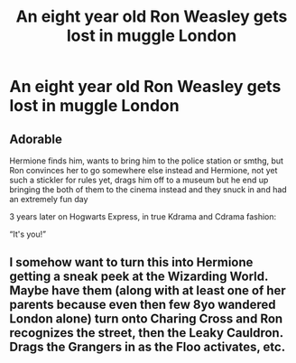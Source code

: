 #+TITLE: An eight year old Ron Weasley gets lost in muggle London

* An eight year old Ron Weasley gets lost in muggle London
:PROPERTIES:
:Author: Horse-person-
:Score: 18
:DateUnix: 1608164900.0
:DateShort: 2020-Dec-17
:FlairText: Prompt
:END:

** Adorable

Hermione finds him, wants to bring him to the police station or smthg, but Ron convinces her to go somewhere else instead and Hermione, not yet such a stickler for rules yet, drags him off to a museum but he end up bringing the both of them to the cinema instead and they snuck in and had an extremely fun day

3 years later on Hogwarts Express, in true Kdrama and Cdrama fashion:

“It's you!”
:PROPERTIES:
:Author: Hurrah-and-all-that
:Score: 10
:DateUnix: 1608202795.0
:DateShort: 2020-Dec-17
:END:


** I somehow want to turn this into Hermione getting a sneak peek at the Wizarding World. Maybe have them (along with at least one of her parents because even then few 8yo wandered London alone) turn onto Charing Cross and Ron recognizes the street, then the Leaky Cauldron. Drags the Grangers in as the Floo activates, etc.
:PROPERTIES:
:Author: amethyst_lover
:Score: 2
:DateUnix: 1608832228.0
:DateShort: 2020-Dec-24
:END:

